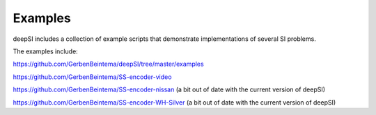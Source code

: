 .. _examples:

Examples
========

deepSI includes a collection of example scripts that demonstrate
implementations of several SI problems.

The examples include:

https://github.com/GerbenBeintema/deepSI/tree/master/examples

https://github.com/GerbenBeintema/SS-encoder-video

https://github.com/GerbenBeintema/SS-encoder-nissan (a bit out of date with the current version of deepSI) 

https://github.com/GerbenBeintema/SS-encoder-WH-Silver (a bit out of date with the current version of deepSI) 